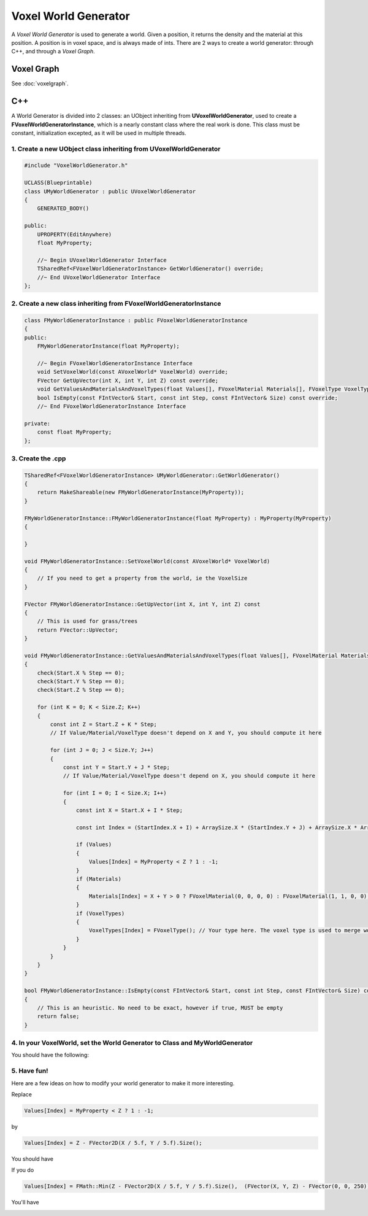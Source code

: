 Voxel World Generator
=====================

A *Voxel World Generator* is used to generate a world. Given a position, it returns the density and the material at this position.
A position is in voxel space, and is always made of ints.
There are 2 ways to create a world generator: through C++, and through a *Voxel Graph*.

Voxel Graph
-----------

See :doc:`voxelgraph`.


C++
---

A World Generator is divided into 2 classes: an UObject inheriting from **UVoxelWorldGenerator**, used to create a **FVoxelWorldGeneratorInstance**, which is a nearly constant class where the real work is done.
This class must be constant, initialization excepted, as it will be used in multiple threads. 

1. Create a new **UObject** class inheriting from **UVoxelWorldGenerator**
~~~~~~~~~~~~~~~~~~~~~~~~~~~~~~~~~~~~~~~~~~~~~~~~~~~~~~~~~~~~~~~~~~~~~~~~~~

.. code-block:: cpp

    #include "VoxelWorldGenerator.h"

    UCLASS(Blueprintable)
    class UMyWorldGenerator : public UVoxelWorldGenerator
    {
        GENERATED_BODY()
        
    public:
        UPROPERTY(EditAnywhere)
        float MyProperty;

        //~ Begin UVoxelWorldGenerator Interface
        TSharedRef<FVoxelWorldGeneratorInstance> GetWorldGenerator() override;
        //~ End UVoxelWorldGenerator Interface
    };

2. Create a new class inheriting from **FVoxelWorldGeneratorInstance**
~~~~~~~~~~~~~~~~~~~~~~~~~~~~~~~~~~~~~~~~~~~~~~~~~~~~~~~~~~~~~~~~~~~~~~

.. code-block:: cpp

    class FMyWorldGeneratorInstance : public FVoxelWorldGeneratorInstance
    {
    public:
        FMyWorldGeneratorInstance(float MyProperty);

        //~ Begin FVoxelWorldGeneratorInstance Interface
        void SetVoxelWorld(const AVoxelWorld* VoxelWorld) override;
        FVector GetUpVector(int X, int Y, int Z) const override;
        void GetValuesAndMaterialsAndVoxelTypes(float Values[], FVoxelMaterial Materials[], FVoxelType VoxelTypes[], const FIntVector& Start, const FIntVector& StartIndex, int Step, const FIntVector& Size, const FIntVector& ArraySize) const override;
        bool IsEmpty(const FIntVector& Start, const int Step, const FIntVector& Size) const override;
        //~ End FVoxelWorldGeneratorInstance Interface

    private:
        const float MyProperty;
    };

3. Create the .cpp
~~~~~~~~~~~~~~~~~~

.. code-block:: cpp

    TSharedRef<FVoxelWorldGeneratorInstance> UMyWorldGenerator::GetWorldGenerator() 
    {
        return MakeShareable(new FMyWorldGeneratorInstance(MyProperty));
    }

    FMyWorldGeneratorInstance::FMyWorldGeneratorInstance(float MyProperty) : MyProperty(MyProperty)
    {
        
    }

    void FMyWorldGeneratorInstance::SetVoxelWorld(const AVoxelWorld* VoxelWorld)
    {
        // If you need to get a property from the world, ie the VoxelSize
    }

    FVector FMyWorldGeneratorInstance::GetUpVector(int X, int Y, int Z) const
    {
        // This is used for grass/trees
        return FVector::UpVector;
    }
    
    void FMyWorldGeneratorInstance::GetValuesAndMaterialsAndVoxelTypes(float Values[], FVoxelMaterial Materials[], FVoxelType VoxelTypes[], const FIntVector& Start, const FIntVector& StartIndex, const int Step, const FIntVector& Size, const FIntVector& ArraySize) const
    {
        check(Start.X % Step == 0);
        check(Start.Y % Step == 0);
        check(Start.Z % Step == 0);

        for (int K = 0; K < Size.Z; K++)
        {
            const int Z = Start.Z + K * Step;
            // If Value/Material/VoxelType doesn't depend on X and Y, you should compute it here

            for (int J = 0; J < Size.Y; J++)
            {
                const int Y = Start.Y + J * Step;
                // If Value/Material/VoxelType doesn't depend on X, you should compute it here

                for (int I = 0; I < Size.X; I++)
                {
                    const int X = Start.X + I * Step;

                    const int Index = (StartIndex.X + I) + ArraySize.X * (StartIndex.Y + J) + ArraySize.X * ArraySize.Y * (StartIndex.Z + K);

                    if (Values)
                    {
                        Values[Index] = MyProperty < Z ? 1 : -1;
                    }
                    if (Materials)
                    {
                        Materials[Index] = X + Y > 0 ? FVoxelMaterial(0, 0, 0, 0) : FVoxelMaterial(1, 1, 0, 0);
                    }
                    if (VoxelTypes)
                    {
                        VoxelTypes[Index] = FVoxelType(); // Your type here. The voxel type is used to merge worlds
                    }
                }
            }
        }
    }

    bool FMyWorldGeneratorInstance::IsEmpty(const FIntVector& Start, const int Step, const FIntVector& Size) const
    {
        // This is an heuristic. No need to be exact, however if true, MUST be empty
        return false;
    }

4. In your VoxelWorld, set the World Generator to **Class** and **MyWorldGenerator**
~~~~~~~~~~~~~~~~~~~~~~~~~~~~~~~~~~~~~~~~~~~~~~~~~~~~~~~~~~~~~~~~~~~~~~~~~~~~~~~~~~~~

.. image:: img/voxelworldgenerator_config.png

You should have the following:

.. image:: img/voxelworldgenerator_flat.png

5. Have fun!
~~~~~~~~~~~~

Here are a few ideas on how to modify your world generator to make it more interesting.

Replace 

.. code-block:: cpp

    Values[Index] = MyProperty < Z ? 1 : -1;
    
by 

.. code-block:: cpp

    Values[Index] = Z - FVector2D(X / 5.f, Y / 5.f).Size();

You should have

.. image:: img/voxelworldgenerator_curved.png



If you do

.. code-block:: cpp

    Values[Index] = FMath::Min(Z - FVector2D(X / 5.f, Y / 5.f).Size(),  (FVector(X, Y, Z) - FVector(0, 0, 250)).Size() - 200);

You'll have

.. image:: img/voxelworldgenerator_curved_sphere.png
